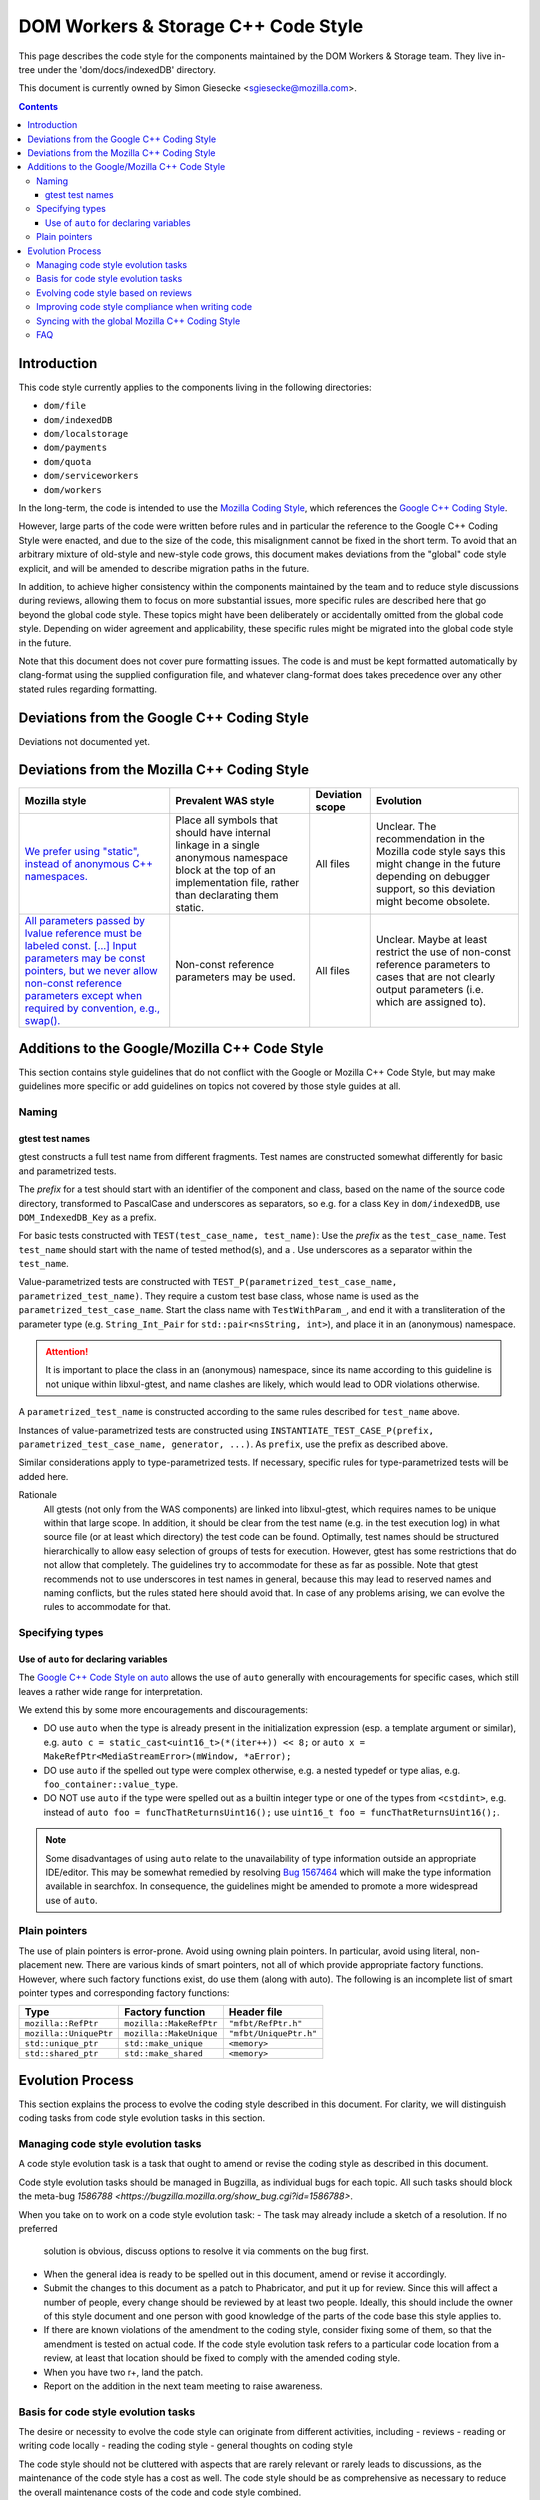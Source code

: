 ====================================
DOM Workers & Storage C++ Code Style
====================================

This page describes the code style for the components maintained by the DOM Workers & Storage team. They live in-tree under the 'dom/docs/indexedDB' directory.

This document is currently owned by Simon Giesecke <sgiesecke@mozilla.com>.

.. contents::
   :depth: 4

Introduction
============

This code style currently applies to the components living in the following directories:

* ``dom/file``
* ``dom/indexedDB``
* ``dom/localstorage``
* ``dom/payments``
* ``dom/quota``
* ``dom/serviceworkers``
* ``dom/workers``

In the long-term, the code is intended to use the
`Mozilla Coding Style <https://developer.mozilla.org/en-US/docs/Mozilla/Developer_guide/Coding_Style>`_,
which references the `Google C++ Coding Style <https://google.github.io/styleguide/cppguide.html>`_.

However, large parts of the code were written before rules and in particular
the reference to the Google C++ Coding Style were enacted, and due to the
size of the code, this misalignment cannot be fixed in the short term.
To avoid that an arbitrary mixture of old-style and new-style code grows,
this document makes deviations from the "global" code style explicit, and
will be amended to describe migration paths in the future.

In addition, to achieve higher consistency within the components maintained by
the team and to reduce style discussions during reviews, allowing them to focus
on more substantial issues, more specific rules are described here that go
beyond the global code style. These topics might have been deliberately or
accidentally omitted from the global code style. Depending on wider agreement
and applicability, these specific rules might be migrated into the global code
style in the future.

Note that this document does not cover pure formatting issues. The code is and
must be kept formatted automatically by clang-format using the supplied
configuration file, and whatever clang-format does takes precedence over any
other stated rules regarding formatting.

Deviations from the Google C++ Coding Style
===========================================

Deviations not documented yet.

Deviations from the Mozilla C++ Coding Style
============================================

.. the table renders impractically, cf. https://github.com/readthedocs/sphinx_rtd_theme/issues/117

.. tabularcolumns:: |p{4cm}|p{4cm}|p{2cm}|p{2cm}|

+--------------------------------------------------------------------------------------------------------+--------------------------------------------------------------------------------------------+-----------------+-------------------------------------------------------------------------------------+
|                                             Mozilla style                                              |                                    Prevalent WAS style                                     | Deviation scope |                                      Evolution                                      |
+========================================================================================================+============================================================================================+=================+=====================================================================================+
| `We prefer using "static", instead of anonymous C++ namespaces.                                        | Place all symbols that should have internal linkage in a single anonymous                  | All files       | Unclear. The recommendation in the Mozilla code style says this might change in the |
| <https://developer.mozilla.org/en-US/docs/Mozilla/Developer_guide/Coding_Style#Anonymous_namespaces>`_ | namespace block at the top of an implementation file, rather than declarating them static. |                 | future depending on debugger support, so this deviation might become obsolete.      |
|                                                                                                        |                                                                                            |                 |                                                                                     |
+--------------------------------------------------------------------------------------------------------+--------------------------------------------------------------------------------------------+-----------------+-------------------------------------------------------------------------------------+
| `All parameters passed by lvalue reference must be labeled const. [...] Input parameters may be const  | Non-const reference parameters may be used.                                                | All files       | Unclear. Maybe at least restrict the use of non-const reference parameters to       |
| pointers, but we never allow non-const reference parameters except when required by convention, e.g.,  |                                                                                            |                 | cases that are not clearly output parameters (i.e. which are assigned to).          |
| swap(). <https://google.github.io/styleguide/cppguide.html#Reference_Arguments>`_                      |                                                                                            |                 |                                                                                     |
+--------------------------------------------------------------------------------------------------------+--------------------------------------------------------------------------------------------+-----------------+-------------------------------------------------------------------------------------+

Additions to the Google/Mozilla C++ Code Style
==============================================

This section contains style guidelines that do not conflict with the Google or
Mozilla C++ Code Style, but may make guidelines more specific or add guidelines
on topics not covered by those style guides at all.

Naming
------

gtest test names
~~~~~~~~~~~~~~~~

gtest constructs a full test name from different fragments. Test names are
constructed somewhat differently for basic and parametrized tests.

The *prefix* for a test should start with an identifier of the component
and class, based on the name of the source code directory, transformed to
PascalCase and underscores as separators, so e.g. for a class ``Key`` in
``dom/indexedDB``, use ``DOM_IndexedDB_Key`` as a prefix.

For basic tests constructed with ``TEST(test_case_name, test_name)``: Use
the *prefix* as the ``test_case_name``. Test ``test_name`` should start with
the name of tested method(s), and a . Use underscores as a separator within
the ``test_name``.

Value-parametrized tests are constructed with
``TEST_P(parametrized_test_case_name, parametrized_test_name)``. They require a
custom test base class, whose name is used as the ``parametrized_test_case_name``.
Start the class name with ``TestWithParam_``, and end it with a transliteration
of the parameter type (e.g. ``String_Int_Pair`` for ``std::pair<nsString, int>``),
and place it in an (anonymous) namespace.

.. attention::
   It is important to place the class in an (anonymous) namespace, since its
   name according to this guideline is not unique within libxul-gtest, and name
   clashes are likely, which would lead to ODR violations otherwise.

A ``parametrized_test_name`` is constructed according to the same rules
described for ``test_name`` above.

Instances of value-parametrized tests are constructed using
``INSTANTIATE_TEST_CASE_P(prefix, parametrized_test_case_name, generator, ...)``.
As ``prefix``, use the prefix as described above.

Similar considerations apply to type-parametrized tests. If necessary, specific
rules for type-parametrized tests will be added here.

Rationale
   All gtests (not only from the WAS components) are linked into libxul-gtest,
   which requires names to be unique within that large scope. In addition, it
   should be clear from the test name (e.g. in the test execution log) in what
   source file (or at least which directory) the test code can be found.
   Optimally, test names should be structured hierarchically to allow
   easy selection of groups of tests for execution. However, gtest has some
   restrictions that do not allow that completely. The guidelines try to
   accommodate for these as far as possible. Note that gtest recommends not to
   use underscores in test names in general, because this may lead to reserved
   names and naming conflicts, but the rules stated here should avoid that.
   In case of any problems arising, we can evolve the rules to accommodate
   for that.

Specifying types
----------------

Use of ``auto`` for declaring variables
~~~~~~~~~~~~~~~~~~~~~~~~~~~~~~~~~~~~~~~

The `Google C++ Code Style on auto <https://google.github.io/styleguide/cppguide.html#auto>`_
allows the use of ``auto`` generally with encouragements for specific cases, which still
leaves a rather wide range for interpretation.

We extend this by some more encouragements and discouragements:

* DO use ``auto`` when the type is already present in the
  initialization expression (esp. a template argument or similar),
  e.g. ``auto c = static_cast<uint16_t>(*(iter++)) << 8;`` or
  ``auto x =  MakeRefPtr<MediaStreamError>(mWindow, *aError);``

* DO use ``auto`` if the spelled out type were complex otherwise,
  e.g. a nested typedef or type alias, e.g. ``foo_container::value_type``.

* DO NOT use ``auto`` if the type were spelled out as a builtin
  integer type or one of the types from ``<cstdint>``, e.g.
  instead of ``auto foo = funcThatReturnsUint16();`` use
  ``uint16_t foo = funcThatReturnsUint16();``.

.. note::
   Some disadvantages of using ``auto`` relate to the unavailability of type
   information outside an appropriate IDE/editor. This may be somewhat remedied
   by resolving `Bug 1567464 <https://bugzilla.mozilla.org/show_bug.cgi?id=1567464>`_
   which will make the type information available in searchfox. In consequence,
   the guidelines might be amended to promote a more widespread use of ``auto``.

Plain pointers
--------------

The use of plain pointers is error-prone. Avoid using owning plain pointers. In
particular, avoid using literal, non-placement new. There are various kinds
of smart pointers, not all of which provide appropriate factory functions.
However, where such factory functions exist, do use them (along with auto).
The following is an incomplete list of smart pointer types and corresponding
factory functions:

+------------------------+-------------------------+------------------------+
|          Type          |    Factory function     |      Header file       |
+========================+=========================+========================+
| ``mozilla::RefPtr``    | ``mozilla::MakeRefPtr`` | ``"mfbt/RefPtr.h"``    |
+------------------------+-------------------------+------------------------+
| ``mozilla::UniquePtr`` | ``mozilla::MakeUnique`` | ``"mfbt/UniquePtr.h"`` |
+------------------------+-------------------------+------------------------+
| ``std::unique_ptr``    | ``std::make_unique``    | ``<memory>``           |
+------------------------+-------------------------+------------------------+
| ``std::shared_ptr``    | ``std::make_shared``    | ``<memory>``           |
+------------------------+-------------------------+------------------------+

Evolution Process
=================

This section explains the process to evolve the coding style described in this
document. For clarity, we will distinguish coding tasks from code style
evolution tasks in this section.

Managing code style evolution tasks
-----------------------------------

A code style evolution task is a task that ought to amend or revise the
coding style as described in this document.

Code style evolution tasks should be managed in Bugzilla, as individual bugs
for each topic. All such tasks
should block the meta-bug
`1586788 <https://bugzilla.mozilla.org/show_bug.cgi?id=1586788>`.

When you take on to work on a code style evolution task:
- The task may already include a sketch of a resolution. If no preferred
  solution is obvious, discuss options to resolve it via comments on the bug
  first.
- When the general idea is ready to be spelled out in this document, amend or
  revise it accordingly.
- Submit the changes to this document as a patch to Phabricator, and put it up
  for review. Since this will affect a number of people, every change should
  be reviewed by at least two people. Ideally, this should include the owner
  of this style document and one person with good knowledge of the parts of
  the code base this style applies to.
- If there are known violations of the amendment to the coding style, consider
  fixing some of them, so that the amendment is tested on actual code. If
  the code style evolution task refers to a particular code location from a
  review, at least that location should be fixed to comply with the amended
  coding style.
- When you have two r+, land the patch.
- Report on the addition in the next team meeting to raise awareness.

Basis for code style evolution tasks
------------------------------------

The desire or necessity to evolve the code style can originate from
different activities, including
- reviews
- reading or writing code locally
- reading the coding style
- general thoughts on coding style

The code style should not be cluttered with aspects that are rarely
relevant or rarely leads to discussions, as the maintenance of the
code style has a cost as well. The code style should be as comprehensive
as necessary to reduce the overall maintenance costs of the code and
code style combined.

A particular focus is therefore on aspects that led to some discussion in
a code review, as reducing the number or verbosity of necessary style
discussions in reviews is a major indicator for the effectiveness of the
documented style.

Evolving code style based on reviews
------------------------------------

The goal of the process described here is to take advantage of style-related
discussions that originate from a code review, but to decouple evolution of
the code style from the review process, so that it does not block progress on
the underlying bug.

The following should be considered when performing a review:
- Remind yourself of the code style, maybe skim through the document before
  starting the review, or have it open side-by-side while doing the review.
- If you find a violation of an existing rule, add an inline comment.
- Have an eye on style-relevant aspects in the code itself or after a
  discussions with the author. Consider if this could be generalized into a
  style rule, but is not yet  covered by the documented global or local style.
  This might be something that is in a different style as opposed to other
  locations, differs from your personal style, etc.
- In that case, find an acceptable temporary solution for the code fragments
  at hand, which is acceptable for an r+ of the patch. Maybe agree with the
  code author on adding a comment that this should be revised later, when
  a rule is codified.
- Create a code style evolution task in Bugzilla as described above. In the
  description of the bug, reference the review comment that gave rise to it.
  If you can suggest a resolution, include that in the description, but this
  is not a necessary condition for creating the task.

Improving code style compliance when writing code
-------------------------------------------------

Periodically look into the code style document, and remind yourself of its
rules, and give particular attention to recent changes.

When writing code, i.e. adding new code or modify existing code,
remind yourself of checking the code for style compliance.

Time permitting, resolve existing violations on-the-go as part of other work
in the code area. Submit such changes in dedicated patches. If you identify
major violations that are too complex to resolve on-the-go, consider
creating a bug dedicated to the resolution of that violation, which
then can be scheduled in the planning process.

Syncing with the global Mozilla C++ Coding Style
------------------------------------------------

Several aspects of the coding style described here will be applicable to
the overall code base. However, amendments to the global coding style will
affect a large number of code authors and may require extended discussion.
Deviations from the global coding style should be limited in the long term.
On the other hand, amendments that are not relevant to all parts of the code
base, or where it is difficult to reach a consensus at the global scope,
may make sense to be kept in the local style.

The details of synchronizing with the global style are subject to discussion
with the owner and peers of the global coding style (see 
`Bug 1587810 <https://bugzilla.mozilla.org/show_bug.cgi?id=1587810>`).

FAQ
---

* When someone introduces new code that adheres to the current style, but the
  remainder of the function/class/file does not, is it their responsibility
  to update that remainder on-the-go?

  The code author is not obliged to update the remainder, but they are
  encouraged to do so, time permitting. Whether that is the case depends on a
  number of factors, including the number and complexity of existing style
  violations, the risk introduced by changing that on the go etc. Judging this
  is left to the code author.
  At the very least, the function/class/file should not be left in a worse
  state than before.

* Are stylistic inconsistencies introduced by applying the style as defined
  here only to new code considered acceptable?

  While this is certainly not optimal, accepting such inconsistencies to
  some degree is inevitable to allow making progress towards an improved style.
  Personal preferences regarding the degree may differ, but in doubt such
  inconsistencies should be considered acceptable. They should not block a bug
  from being closed.

